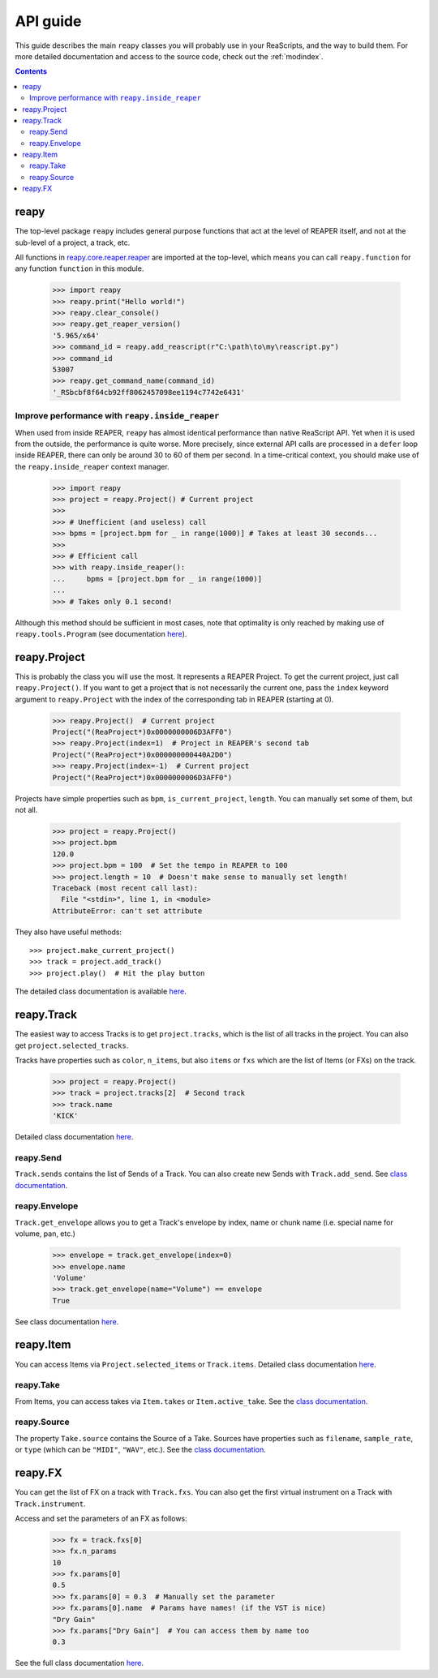 API guide
=========

This guide describes the main ``reapy`` classes you will probably use in your ReaScripts, and the way to build them. For more detailed documentation and access to the source code, check out the :ref:`modindex`.

.. contents:: Contents
    :local:
    :depth: 3
    
reapy
-----

The top-level package ``reapy`` includes general purpose functions that act at the level of REAPER itself, and not at the sub-level of a project, a track, etc.

All functions in `reapy.core.reaper.reaper <reapy.core.reaper.html#module-reapy.core.reaper.reaper>`_ are imported at the top-level, which means you can call ``reapy.function`` for any function ``function`` in this module.

    >>> import reapy
    >>> reapy.print("Hello world!")
    >>> reapy.clear_console()
    >>> reapy.get_reaper_version()
    '5.965/x64'
    >>> command_id = reapy.add_reascript(r"C:\path\to\my\reascript.py")
    >>> command_id
    53007
    >>> reapy.get_command_name(command_id)
    '_RSbcbf8f64cb92ff8062457098ee1194c7742e6431'
    
Improve performance with ``reapy.inside_reaper``
************************************************

When used from inside REAPER, ``reapy`` has almost identical performance than native ReaScript API. Yet when it is used from the outside, the performance is quite worse. More precisely, since external API calls are processed in a ``defer`` loop inside REAPER, there can only be around 30 to 60 of them per second. In a time-critical context, you should make use of the ``reapy.inside_reaper`` context manager.


    >>> import reapy
    >>> project = reapy.Project() # Current project
    >>>
    >>> # Unefficient (and useless) call
    >>> bpms = [project.bpm for _ in range(1000)] # Takes at least 30 seconds...
    >>>
    >>> # Efficient call
    >>> with reapy.inside_reaper():
    ...     bpms = [project.bpm for _ in range(1000)]
    ...
    >>> # Takes only 0.1 second!

Although this method should be sufficient in most cases, note that optimality is only reached by making use of ``reapy.tools.Program`` (see documentation `here <reapy.tools.html#reapy.tools.program.Program>`_).
    
reapy.Project
-------------

This is probably the class you will use the most. It represents a REAPER Project. To get the current project, just call ``reapy.Project()``. If you want to get a project that is not necessarily the current one, pass the ``index`` keyword argument to ``reapy.Project`` with the index of the corresponding tab in REAPER (starting at 0).

    >>> reapy.Project()  # Current project
    Project("(ReaProject*)0x0000000006D3AFF0")
    >>> reapy.Project(index=1)  # Project in REAPER's second tab
    Project("(ReaProject*)0x000000000440A2D0")
    >>> reapy.Project(index=-1)  # Current project
    Project("(ReaProject*)0x0000000006D3AFF0")

Projects have simple properties such as ``bpm``, ``is_current_project``, ``length``. You can manually set some of them, but not all.

    >>> project = reapy.Project()
    >>> project.bpm
    120.0
    >>> project.bpm = 100  # Set the tempo in REAPER to 100
    >>> project.length = 10  # Doesn't make sense to manually set length!
    Traceback (most recent call last):
      File "<stdin>", line 1, in <module>
    AttributeError: can't set attribute

They also have useful methods::

    >>> project.make_current_project()
    >>> track = project.add_track()
    >>> project.play()  # Hit the play button

The detailed class documentation is available `here <reapy.core.html#reapy.core.Project>`_.

reapy.Track
-----------

The easiest way to access Tracks is to get ``project.tracks``, which is the list of all tracks in the project. You can also get ``project.selected_tracks``.

Tracks have properties such as ``color``, ``n_items``, but also ``items`` or ``fxs`` which are the list of Items (or FXs) on the track.

    >>> project = reapy.Project()
    >>> track = project.tracks[2]  # Second track
    >>> track.name
    'KICK'
    
Detailed class documentation `here <reapy.core.html#reapy.core.Track>`_.

reapy.Send
**********

``Track.sends`` contains the list of Sends of a Track. You can also create new Sends with ``Track.add_send``. See `class documentation <reapy.core.html#reapy.core.Send>`_.

reapy.Envelope
**************

``Track.get_envelope`` allows you to get a Track's envelope by index, name or chunk name (i.e. special name for volume, pan, etc.)

    >>> envelope = track.get_envelope(index=0)
    >>> envelope.name
    'Volume'
    >>> track.get_envelope(name="Volume") == envelope
    True
    
See class documentation `here <reapy.core.html#reapy.core.Envelope>`_.

reapy.Item
----------

You can access Items via ``Project.selected_items`` or ``Track.items``. Detailed class documentation `here <reapy.core.html#reapy.core.Item>`_.

reapy.Take
**********

From Items, you can access takes via ``Item.takes`` or ``Item.active_take``. See the `class documentation <reapy.core.html#reapy.core.Take>`_.

reapy.Source
************

The property ``Take.source`` contains the Source of a Take. Sources have properties such as ``filename``, ``sample_rate``, or ``type`` (which can be ``"MIDI"``, ``"WAV"``, etc.). See the `class documentation <reapy.core.html#reapy.core.Source>`_.

reapy.FX
--------

You can get the list of FX on a track with ``Track.fxs``. You can also get the first virtual instrument on a Track with ``Track.instrument``.

Access and set the parameters of an FX as follows:

    >>> fx = track.fxs[0]
    >>> fx.n_params
    10
    >>> fx.params[0]
    0.5
    >>> fx.params[0] = 0.3  # Manually set the parameter
    >>> fx.params[0].name  # Params have names! (if the VST is nice)
    "Dry Gain"
    >>> fx.params["Dry Gain"]  # You can access them by name too
    0.3
    
See the full class documentation `here <reapy.core.html#reapy.core.FX>`_.